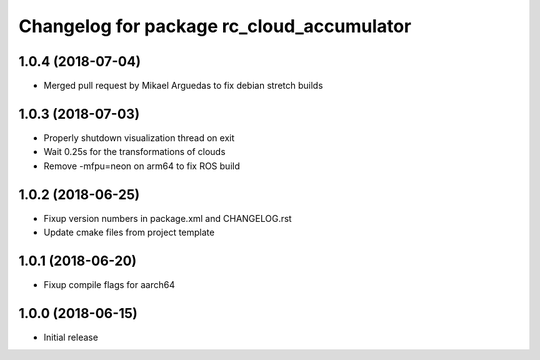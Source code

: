 ^^^^^^^^^^^^^^^^^^^^^^^^^^^^^^^^^^^^^^^^^^
Changelog for package rc_cloud_accumulator
^^^^^^^^^^^^^^^^^^^^^^^^^^^^^^^^^^^^^^^^^^

1.0.4 (2018-07-04)
------------------

* Merged pull request by Mikael Arguedas to fix debian stretch builds

1.0.3 (2018-07-03)
------------------

* Properly shutdown visualization thread on exit
* Wait 0.25s for the transformations of clouds
* Remove -mfpu=neon on arm64 to fix ROS build

1.0.2 (2018-06-25)
------------------

* Fixup version numbers in package.xml and CHANGELOG.rst
* Update cmake files from project template

1.0.1 (2018-06-20)
------------------

* Fixup compile flags for aarch64

1.0.0 (2018-06-15)
------------------

* Initial release
